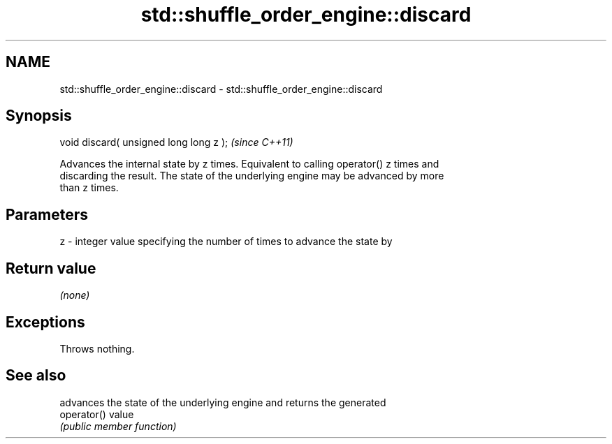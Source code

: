 .TH std::shuffle_order_engine::discard 3 "2021.11.17" "http://cppreference.com" "C++ Standard Libary"
.SH NAME
std::shuffle_order_engine::discard \- std::shuffle_order_engine::discard

.SH Synopsis
   void discard( unsigned long long z );  \fI(since C++11)\fP

   Advances the internal state by z times. Equivalent to calling operator() z times and
   discarding the result. The state of the underlying engine may be advanced by more
   than z times.

.SH Parameters

   z - integer value specifying the number of times to advance the state by

.SH Return value

   \fI(none)\fP

.SH Exceptions

   Throws nothing.

.SH See also

              advances the state of the underlying engine and returns the generated
   operator() value
              \fI(public member function)\fP
